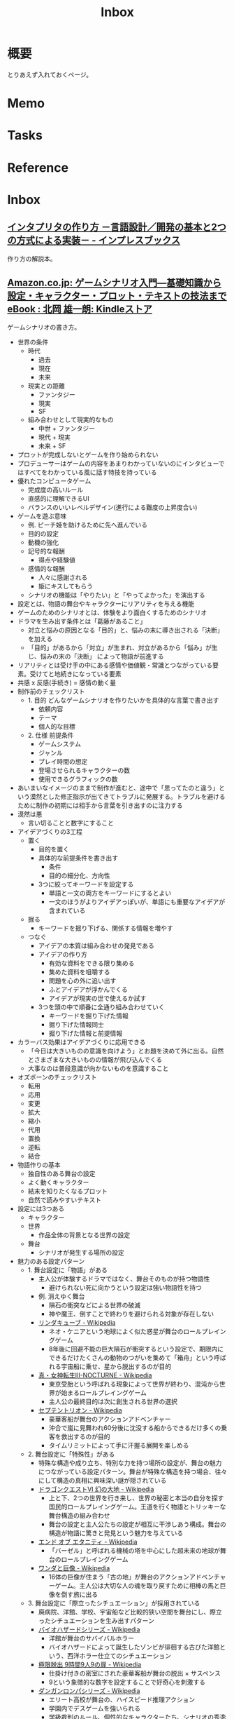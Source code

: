 :PROPERTIES:
:ID:       007116d4-5023-4070-95ee-0a463b4bd983
:END:
#+title: Inbox
* 概要
とりあえず入れておくページ。
* Memo
* Tasks
* Reference
* Inbox
** [[https://book.impress.co.jp/books/1122101087][インタプリタの作り方 －言語設計／開発の基本と2つの方式による実装－ - インプレスブックス]]
作り方の解説本。
** [[https://www.amazon.co.jp/%E3%82%B2%E3%83%BC%E3%83%A0%E3%82%B7%E3%83%8A%E3%83%AA%E3%82%AA%E5%85%A5%E9%96%80%E2%80%95%E5%9F%BA%E7%A4%8E%E7%9F%A5%E8%AD%98%E3%81%8B%E3%82%89%E8%A8%AD%E5%AE%9A%E3%83%BB%E3%82%AD%E3%83%A3%E3%83%A9%E3%82%AF%E3%82%BF%E3%83%BC%E3%83%BB%E3%83%97%E3%83%AD%E3%83%83%E3%83%88%E3%83%BB%E3%83%86%E3%82%AD%E3%82%B9%E3%83%88%E3%81%AE%E6%8A%80%E6%B3%95%E3%81%BE%E3%81%A7-%E5%8C%97%E5%B2%A1-%E9%9B%84%E4%B8%80%E6%9C%97-ebook/dp/B09FKVM3HK/ref=sr_1_2?__mk_ja_JP=%E3%82%AB%E3%82%BF%E3%82%AB%E3%83%8A&crid=2W9TYEWGW4U2F&keywords=%E3%82%B2%E3%83%BC%E3%83%A0%E3%82%B7%E3%83%8A%E3%83%AA%E3%82%AA&qid=1704535073&sprefix=%E3%82%B2%E3%83%BC%E3%83%A0%E3%81%97%E3%81%AA%E3%82%8A%E3%81%8A%2Caps%2C218&sr=8-2][Amazon.co.jp: ゲームシナリオ入門―基礎知識から設定・キャラクター・プロット・テキストの技法まで eBook : 北岡 雄一朗: Kindleストア]]
:LOGBOOK:
CLOCK: [2024-01-07 Sun 21:50]--[2024-01-07 Sun 22:15] =>  0:25
CLOCK: [2024-01-07 Sun 15:18]--[2024-01-07 Sun 15:43] =>  0:25
CLOCK: [2024-01-07 Sun 14:43]--[2024-01-07 Sun 15:08] =>  0:25
CLOCK: [2024-01-07 Sun 13:38]--[2024-01-07 Sun 14:03] =>  0:25
CLOCK: [2024-01-07 Sun 13:12]--[2024-01-07 Sun 13:37] =>  0:25
CLOCK: [2024-01-07 Sun 12:37]--[2024-01-07 Sun 13:02] =>  0:25
CLOCK: [2024-01-07 Sun 12:11]--[2024-01-07 Sun 12:36] =>  0:25
CLOCK: [2024-01-07 Sun 11:45]--[2024-01-07 Sun 12:10] =>  0:25
CLOCK: [2024-01-07 Sun 11:19]--[2024-01-07 Sun 11:44] =>  0:25
CLOCK: [2024-01-07 Sun 00:24]--[2024-01-07 Sun 00:49] =>  0:25
CLOCK: [2024-01-06 Sat 23:51]--[2024-01-07 Sun 00:16] =>  0:25
CLOCK: [2024-01-06 Sat 21:57]--[2024-01-06 Sat 22:22] =>  0:25
CLOCK: [2024-01-06 Sat 21:26]--[2024-01-06 Sat 21:51] =>  0:25
CLOCK: [2024-01-06 Sat 19:19]--[2024-01-06 Sat 19:44] =>  0:25
:END:
ゲームシナリオの書き方。

- 世界の条件
  - 時代
    - 過去
    - 現在
    - 未来
  - 現実との距離
    - ファンタジー
    - 現実
    - SF
  - 組み合わせとして現実的なもの
    - 中世 + ファンタジー
    - 現代 + 現実
    - 未来 + SF
- プロットが完成しないとゲームを作り始められない
- プロデューサーはゲームの内容をあまりわかっていないのにインタビューではすべてをわかっている風に話す特技を持っている
- 優れたコンピュータゲーム
  - 完成度の高いルール
  - 直感的に理解できるUI
  - バランスのいいレベルデザイン(進行による難度の上昇度合い)
- ゲームを遊ぶ意味
  - 例. ピーチ姫を助けるために先へ進んでいる
  - 目的の設定
  - 動機の強化
  - 記号的な報酬
    - 得点や経験値
  - 感情的な報酬
    - 人々に感謝される
    - 姫にキスしてもらう
  - シナリオの機能は「やりたい」と「やってよかった」を演出する
- 設定とは、物語の舞台やキャラクターにリアリティを与える機能
- ゲームのためのシナリオとは、体験をより面白くするためのシナリオ
- ドラマを生み出す条件とは「葛藤があること」
  - 対立と悩みの原因となる「目的」と、悩みの末に導き出される「決断」を加える
  - 「目的」があるから「対立」が生まれ、対立があるから「悩み」が生じ、悩みの末の「決断」 によって物語が前進する
- リアリティとは受け手の中にある感情や価値観・常識とつながっている要素。受けてと地続きになっている要素
- 共感 x 反感(手続き) = 感情の動く量
- 制作前のチェックリスト
  - 1. 目的 どんなゲームシナリオを作りたいかを具体的な言葉で書き出す
    - 依頼内容
    - テーマ
    - 個人的な目標
  - 2. 仕様 前提条件
    - ゲームシステム
    - ジャンル
    - プレイ時間の想定
    - 登場させられるキャラクターの数
    - 使用できるグラフィックの数
- あいまいなイメージのままで制作が進むと、途中で「思ってたのと違う」という漠然とした修正指示が出てきてトラブルに発展する。トラブルを避けるために制作の初期には相手から言葉を引き出すのに注力する
- 漠然は悪
  - 言い切ることと数字にすること
- アイデアづくりの3工程
  - 置く
    - 目的を置く
    - 具体的な前提条件を書き出す
      - 条件
      - 目的の細分化、方向性
    - 3つに絞ってキーワードを設定する
      - 単語と一文の両方をキーワードにするとよい
      - 一文のほうがよりアイデアっぽいが、単語にも重要なアイデアが含まれている
  - 掘る
    - キーワードを掘り下げる、関係する情報を増やす
  - つなぐ
    - アイデアの本質は組み合わせの発見である
    - アイデアの作り方
      - 有効な資料をできる限り集める
      - 集めた資料を咀嚼する
      - 問題を心の外に追い出す
      - ふとアイデアが浮かんでくる
      - アイデアが現実の世で使えるか試す
    - 3つを頭の中で順番に全通り組み合わせていく
      - キーワードを掘り下げた情報
      - 掘り下げた情報同士
      - 掘り下げた情報と前提情報
- カラーバス効果はアイデアづくりに応用できる
  - 「今日は大きいものの意識を向けよう」とお題を決めて外に出る。自然とさまざまな大きいものの情報が飛び込んでくる
  - 大事なのは普段意識が向かないものを意識すること
- オズボーンのチェックリスト
  - 転用
  - 応用
  - 変更
  - 拡大
  - 縮小
  - 代用
  - 置換
  - 逆転
  - 結合
- 物語作りの基本
  - 独自性のある舞台の設定
  - よく動くキャラクター
  - 結末を知りたくなるプロット
  - 自然で読みやすいテキスト
- 設定には3つある
  - キャラクター
  - 世界
    - 作品全体の背景となる世界の設定
  - 舞台
    - シナリオが発生する場所の設定
- 魅力のある設定パターン
  - 1. 舞台設定に「物語」がある
    - 主人公が体験するドラマではなく、舞台そのものが持つ物語性
      - 避けられない死に向かうという設定は強い物語性を持つ
    - 例. 消えゆく舞台
      - 隕石の衝突などによる世界の破滅
      - 神や魔王、倒すことで終わりを避けられる対象が存在しない
    - [[https://ja.wikipedia.org/wiki/%E3%83%AA%E3%83%B3%E3%83%80%E3%82%AD%E3%83%A5%E3%83%BC%E3%83%96][リンダキューブ - Wikipedia]]
      - ネオ・ケニアという地球によく似た惑星が舞台のロールプレイングゲーム
      - 8年後に回避不能の巨大隕石が衝突するという設定で、期限内にできるだけたくさんの動物のつがいを集めて「箱舟」という呼ばれる宇宙船に乗せ、星から脱出するのが目的
    - [[https://ja.wikipedia.org/wiki/%E7%9C%9F%E3%83%BB%E5%A5%B3%E7%A5%9E%E8%BB%A2%E7%94%9FIII-NOCTURNE][真・女神転生III-NOCTURNE - Wikipedia]]
      - 東京受胎という呼ばれる現象によって世界が終わり、混沌から世界が始まるロールプレイングゲーム
      - 主人公の最終目的は次に創生される世界の選択
    - [[https://ja.wikipedia.org/wiki/%E3%82%BB%E3%83%97%E3%83%86%E3%83%B3%E3%83%88%E3%83%AA%E3%82%AA%E3%83%B3][セプテントリオン - Wikipedia]]
      - 豪華客船が舞台のアクションアドベンチャー
      - 沖合で嵐に見舞われ60分後に沈没する船からできるだけ多くの乗客を救出するのが目的
      - タイムリミットによって手に汗握る展開を楽しめる
  - 2. 舞台設定に「特殊性」がある
    - 特殊な構造や成り立ち、特別な力を持つ場所の設定が、舞台の魅力につながっている設定パターン。舞台が特殊な構造を持つ場合、往々にして構造の真相に興味深い謎が隠されている
    - [[https://ja.wikipedia.org/wiki/%E3%83%89%E3%83%A9%E3%82%B4%E3%83%B3%E3%82%AF%E3%82%A8%E3%82%B9%E3%83%88VI_%E5%B9%BB%E3%81%AE%E5%A4%A7%E5%9C%B0][ドラゴンクエストVI 幻の大地 - Wikipedia]]
      - 上と下、2つの世界を行き来し、世界の秘密と本当の自分を探す国民的ロールプレイングゲーム。王道を行く物語とトリッキーな舞台構造の組み合わせ
      - 舞台の設定と主人公たちの設定が相互に干渉しあう構成。舞台の構造が物語に驚きと発見という魅力を与えている
    - [[https://ja.wikipedia.org/wiki/%E3%82%A8%E3%83%B3%E3%83%89_%E3%82%AA%E3%83%96_%E3%82%A8%E3%82%BF%E3%83%8B%E3%83%86%E3%82%A3][エンド オブ エタニティ - Wikipedia]]
      - 「バーゼル」と呼ばれる機械の塔を中心にした超未来の地球が舞台のロールプレイングゲーム
    - [[https://ja.wikipedia.org/wiki/%E3%83%AF%E3%83%B3%E3%83%80%E3%81%A8%E5%B7%A8%E5%83%8F][ワンダと巨像 - Wikipedia]]
      - 16体の巨像が住まう「古の地」が舞台のアクションアドベンチャーゲーム。主人公は大切な人の魂を取り戻すために相棒の馬と巨像を倒す旅に出る
  - 3. 舞台設定に「際立ったシチュエーション」が採用されている
    - 廃病院、洋館、学校、宇宙船など比較的狭い空間を舞台にし、際立ったシチュエーションを生み出すパターン
    - [[https://ja.wikipedia.org/wiki/%E3%83%90%E3%82%A4%E3%82%AA%E3%83%8F%E3%82%B6%E3%83%BC%E3%83%89%E3%82%B7%E3%83%AA%E3%83%BC%E3%82%BA][バイオハザードシリーズ - Wikipedia]]
      - 洋館が舞台のサバイバルホラー
      - バイオハザードによって誕生したゾンビが徘徊する古びた洋館という、西洋ホラー仕立てのシチュエーション
    - [[https://ja.wikipedia.org/wiki/%E6%A5%B5%E9%99%90%E8%84%B1%E5%87%BA_9%E6%99%82%E9%96%939%E4%BA%BA9%E3%81%AE%E6%89%89][極限脱出 9時間9人9の扉 - Wikipedia]]
      - 仕掛け付きの密室にされた豪華客船が舞台の脱出 × サスペンス
      - 9という象徴的な数字を設定することで好奇心を刺激する
    - [[https://ja.wikipedia.org/wiki/%E3%83%80%E3%83%B3%E3%82%AC%E3%83%B3%E3%83%AD%E3%83%B3%E3%83%91%E3%82%B7%E3%83%AA%E3%83%BC%E3%82%BA][ダンガンロンパシリーズ - Wikipedia]]
      - エリート高校が舞台の、ハイスピード推理アクション
      - 学園内でデスゲームを強いられる
      - 学級裁判のルール、個性的なキャラクターたち、シナリオの秀逸さが魅力
    - [[https://ja.wikipedia.org/wiki/%E3%83%8D%E3%83%83%E3%83%88%E3%83%8F%E3%82%A4#:~:text=%E3%83%9E%E3%83%BC%E3%83%99%E3%83%A9%E3%82%B9%E3%81%AE%E6%96%B0%E8%A6%8FIP%E3%81%AB%E3%82%88%E3%82%8B,%E8%A6%81%E7%B4%A0%E3%82%82%E6%95%B0%E5%A4%9A%E3%81%8F%E7%99%BB%E5%A0%B4%E3%81%99%E3%82%8B%E3%80%82][ネットハイ - Wikipedia]]
      - SNSのフォロワー数で国民をランク付けする「ネオ・コミュニケーション法」が施行された日本が舞台の爆発炎上バトル
      - 「ネオ・コミュニケーション法」によって一部のリア充が利益を独占しているという奇抜な設定が魅力
      - 国家の根幹に関わる法律に個性を与えることで舞台に際立ったシチュエーションを生み出している
    - [[https://ja.wikipedia.org/wiki/%E3%82%BD%E3%82%A6_(%E6%98%A0%E7%94%BB)][ソウ (映画) - Wikipedia]]
      - 男は老朽化したバスルームで目を覚ます。鎖でつながれているため脱出できないが、バスルームの扉は開いており密室ではない疑似密室
      - タイトルにSAWにはいくつもの意味が込められている
- 特殊ルール
  - 特殊ルール自体が明確な「目的」を生み出すため、そこに「対立」を設定するだけで自然と「悩み」と「決断」が続き、ドラマが成立する
  - 劇場型の特殊ルールでは、ルールを守ったあるいは破った際に「いいこと」「わるいこと」が当事者の身に降りかかる
  - 逃れようのない強制力があることで、強いドラマが生まれている
  - ドラマが足りないと感じたら特殊ルールを導入してみる
  - ドラマが弱いと感じたら賞罰を設定して「劇場型」にしてみる
  - 劇場型の特殊ルールの基本事項
    1. 空間の限定
    2. 時間制限
    3. 行動の禁止・強制
    4. 強制力のある賞罰
- 舞台設定
  - 舞台設定を考える際の起点は、4つに分かれる
    - 舞台起点
      - 舞台に独自性があり、うまく物語と結び付けられればそれだけに個性のある作品になる
    - 物語起点
      - 物語の必要に応じておのずと設定すべき舞台が決まっていく
    - キャラクター起点
      - そのキャラクターが一番輝ける舞台はどんなところか
    - 企画起点
      - 企画部分が先行して決まっていて、それに合わせた舞台設定をする
- チェックリスト
  - 世界(モデル)
  - ゲームジャンル
  - ストーリージャンル
  - 舞台
  - 目的
  - 特殊ルール

** [[https://ja.wikipedia.org/wiki/%E3%83%A0%E3%83%9A%E3%83%B3%E3%83%90%E5%8A%B9%E6%9E%9C][ムペンバ効果 - Wikipedia]]
湯のほうが水よりも早く凍ることがある現象。
** [[https://www.amazon.co.jp/%E3%82%A2%E3%82%A4%E3%83%87%E3%82%A2%E3%81%AE%E3%81%A4%E3%81%8F%E3%82%8A%E6%96%B9-%E3%82%B8%E3%82%A7%E3%83%BC%E3%83%A0%E3%82%B9-W-%E3%83%A4%E3%83%B3%E3%82%B0/dp/4484881047/ref=sr_1_1?__mk_ja_JP=%E3%82%AB%E3%82%BF%E3%82%AB%E3%83%8A&crid=4W8A8W7SST7N&keywords=%E3%82%A2%E3%82%A4%E3%83%87%E3%82%A2%E3%81%AE%E4%BD%9C%E3%82%8A%E6%96%B9&qid=1704553562&s=books&sprefix=%E3%82%A2%E3%82%A4%E3%83%87%E3%82%A2%E3%81%AE%E3%81%A4%E3%81%8F%E3%82%8A%E3%81%8B%E3%81%9F%2Cstripbooks%2C172&sr=1-1][アイデアのつくり方 | ジェームス W.ヤング, 竹内 均, 今井 茂雄 |本 | 通販 | Amazon]]
アイデアの作り方の解説。
** [[https://ja.wikipedia.org/wiki/%E7%94%B1%E5%B8%83%E5%B3%B6][由布島 - Wikipedia]]
浅瀬でつながった島。
** [[https://jaa2100.org/][ジャパンアーカイブズ - Japan Archives 日本の近現代史150年をビジュアルで振り返る]]
歴史的な写真集。
** [[https://small.r7rs.org/attachment/r7rs.pdf][Revised Report on the Algorithmic Language Scheme]]
仕様書。
** [[https://www.google.com/googlebooks/chrome/small_00.html][Google Chrome]]
解説漫画。
** [[https://smarthr.design/][SmartHR Design System]]
デザインのハンドブック。
** [[https://www.libhunt.com/l/go][Go Open-Source Projects]]
Goのリポジトリトレンド。
** [[https://github.com/vbd/Fieldnotes/blob/main/golang.md][Fieldnotes/golang.md at main · vbd/Fieldnotes]]
Goの読み物リスト。
** [[https://github.com/dgryski/go-perfbook][dgryski/go-perfbook: Thoughts on Go performance optimization]]
Goのパフォーマンス最適の読み物。
** [[https://syum.ai/][syum.ai]]
有名なプログラマーのプロフィールページ。
** [[https://www.youtube.com/watch?v=Ug7xa-7sako&t=3026s][EEVblog #1268 - DIY Boeing 747 Cockpit Simulator Full Tour - YouTube]]
DIYでボーイング747のコックピットを作る人...。
